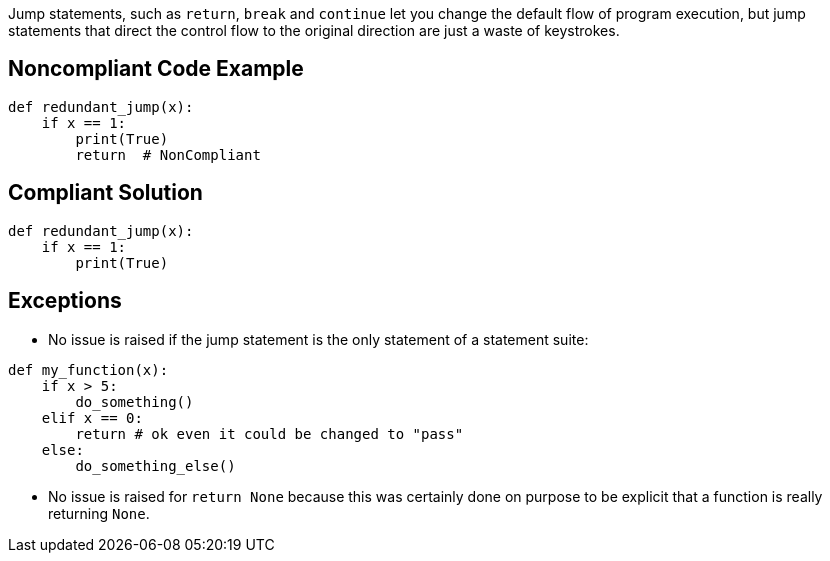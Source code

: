 Jump statements, such as ``++return++``, ``++break++`` and ``++continue++`` let you change the default flow of program execution, but jump statements that direct the control flow to the original direction are just a waste of keystrokes.

== Noncompliant Code Example

----
def redundant_jump(x):
    if x == 1:
        print(True)
        return  # NonCompliant
----

== Compliant Solution

----
def redundant_jump(x):
    if x == 1:
        print(True)
----

== Exceptions

* No issue is raised if the jump statement is the only statement of a statement suite:

----
def my_function(x):
    if x > 5:
        do_something()
    elif x == 0:
        return # ok even it could be changed to "pass"
    else:
        do_something_else()
----

* No issue is raised for ``++return None++`` because this was certainly done on purpose to be explicit that a function is really returning ``++None++``.
